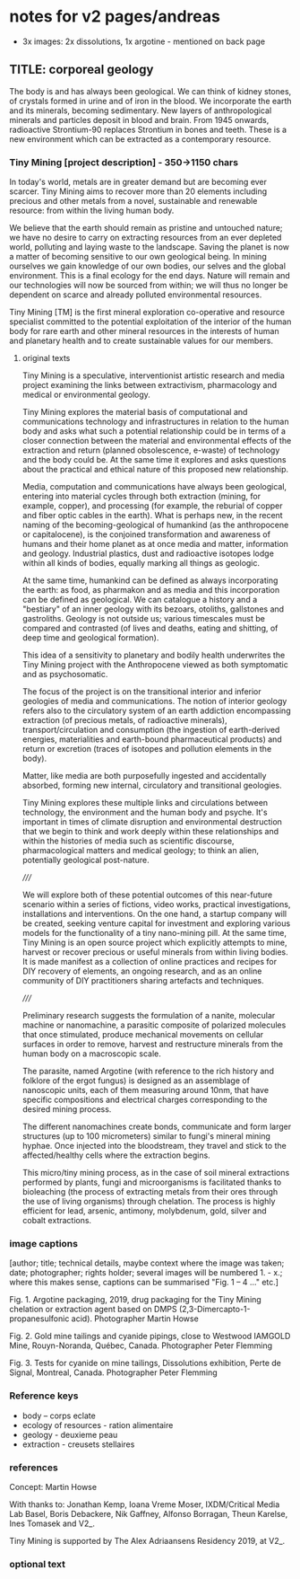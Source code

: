 * notes for v2 pages/andreas

- 3x images: 2x dissolutions, 1x argotine - mentioned on back page

** TITLE: corporeal geology

The body is and has always been geological. We can think of kidney
stones, of crystals formed in urine and of iron in the blood. We
incorporate the earth and its minerals, becoming sedimentary. New
layers of anthropological minerals and particles deposit in blood and
brain. From 1945 onwards, radioactive Strontium-90 replaces Strontium
in bones and teeth. These is a new environment which can be extracted
as a contemporary resource.

*** Tiny Mining [project description] - 350->1150 chars

In today's world, metals are in greater demand but are becoming ever
scarcer. Tiny Mining aims to recover more than 20 elements including
precious and other metals from a novel, sustainable and renewable
resource: from within the living human body.

We believe that the earth should remain as pristine and untouched
nature; we have no desire to carry on extracting resources from an
ever depleted world, polluting and laying waste to the
landscape. Saving the planet is now a matter of becoming sensitive to
our own geological being. In mining ourselves we gain knowledge of our
own bodies, our selves and the global environment. This is a final
ecology for the end days. Nature will remain and our technologies will
now be sourced from within; we will thus no longer be dependent on
scarce and already polluted environmental resources.

Tiny Mining [TM] is the first mineral exploration co-operative and
resource specialist committed to the potential exploitation of the
interior of the human body for rare earth and other mineral resources
in the interests of human and planetary health and to create
sustainable values for our members.

**** original texts

Tiny Mining is a speculative, interventionist artistic research and
media project examining the links between extractivism, pharmacology
and medical or environmental geology.

Tiny Mining explores the material basis of computational and
communications technology and infrastructures in relation to the human
body and asks what such a potential relationship could be in terms of
a closer connection between the material and environmental effects of
the extraction and return (planned obsolescence, e-waste) of
technology and the body could be. At the same time it explores and
asks questions about the practical and ethical nature of this proposed
new relationship.

Media, computation and communications have always been geological,
entering into material cycles through both extraction (mining, for
example, copper), and processing (for example, the reburial of copper
and fiber optic cables in the earth). What is perhaps new, in the
recent naming of the becoming-geological of humankind (as the
anthropocene or capitalocene), is the conjoined transformation and
awareness of humans and their home planet as at once media and matter,
information and geology. Industrial plastics, dust and radioactive
isotopes lodge within all kinds of bodies, equally marking all things
as geologic.

At the same time, humankind can be defined as always incorporating the
earth: as food, as pharmakon and as media and this incorporation can
be defined as geological. We can catalogue a history and a "bestiary"
of an inner geology with its bezoars, otoliths, gallstones and
gastroliths. Geology is not outside us; various timescales must be
compared and contrasted (of lives and deaths, eating and shitting, of
deep time and geological formation).

This idea of a sensitivity to planetary and bodily health underwrites
the Tiny Mining project with the Anthropocene viewed as both
symptomatic and as psychosomatic.

The focus of the project is on the transitional interior and inferior
geologies of media and communications. The notion of interior geology
refers also to the circulatory system of an earth addiction
encompassing extraction (of precious metals, of radioactive minerals),
transport/circulation and consumption (the ingestion of earth-derived
energies, materialities and earth-bound pharmaceutical products) and
return or excretion (traces of isotopes and pollution elements in the
body).

Matter, like media are both purposefully ingested and accidentally
absorbed, forming new internal, circulatory and transitional
geologies.

Tiny Mining explores these multiple links and circulations between
technology, the environment and the human body and psyche. It's
important in times of climate disruption and environmental destruction
that we begin to think and work deeply within these relationships and
within the histories of media such as scientific discourse,
pharmacological matters and medical geology; to think an alien,
potentially geological post-nature.

/////


We will explore both of these potential outcomes of this near-future
scenario within a series of fictions, video works, practical
investigations, installations and interventions. On the one hand, a
startup company will be created, seeking venture capital for
investment and exploring various models for the functionality of a
tiny nano-mining pill. At the same time, Tiny Mining is an open source
project which explicitly attempts to mine, harvest or recover precious
or useful minerals from within living bodies. It is made manifest as a
collection of online practices and recipes for DIY recovery of
elements, an ongoing research, and as an online community of DIY
practitioners sharing artefacts and techniques.

/////

Preliminary research suggests the formulation of a nanite, molecular
machine or nanomachine, a parasitic composite of polarized molecules
that once stimulated, produce mechanical movements on cellular
surfaces in order to remove, harvest and restructure minerals from the
human body on a macroscopic scale.

The parasite, named Argotine (with reference to the rich history and
folklore of the ergot fungus) is designed as an assemblage of
nanoscopic units, each of them measuring around 10nm, that have
specific compositions and electrical charges corresponding to the
desired mining process.

The different nanomachines create bonds, communicate and form larger
structures (up to 100 micrometers) similar to fungi's mineral mining
hyphae. Once injected into the bloodstream, they travel and stick to
the affected/healthy cells where the extraction begins.

This micro/tiny mining process, as in the case of soil mineral
extractions performed by plants, fungi and microorganisms is
facilitated thanks to bioleaching (the process of extracting metals
from their ores through the use of living organisms) through
chelation. The process is highly efficient for lead, arsenic,
antimony, molybdenum, gold, silver and cobalt extractions.


*** image captions

[author; title; technical details, maybe context where the image was
taken; date; photographer; rights holder; several images will be
numbered 1. - x.; where this makes sense, captions can be summarised
"Fig. 1 – 4 ..." etc.]

Fig. 1. Argotine packaging, 2019, drug packaging for the Tiny Mining
chelation or extraction agent based on DMPS
(2,3-Dimercapto-1-propanesulfonic acid). Photographer Martin Howse

Fig. 2. Gold mine tailings and cyanide pipings, close to Westwood IAMGOLD Mine, Rouyn-Noranda, Québec, Canada. Photographer Peter Flemming

Fig. 3. Tests for cyanide on mine tailings, Dissolutions exhibition, Perte de Signal, Montreal, Canada. Photographer Peter Flemming

*** Reference keys

- body -- corps eclate
- ecology of resources - ration alimentaire
- geology - deuxieme peau
- extraction - creusets stellaires

*** references

Concept: Martin Howse

With thanks to: Jonathan Kemp, Ioana Vreme Moser, IXDM/Critical Media
Lab Basel, Boris Debackere, Nik Gaffney, Alfonso Borragan, Theun
Karelse, Ines Tomasek and V2_.

Tiny Mining is supported by The Alex Adriaansens Residency 2019, at V2_.

*** optional text

